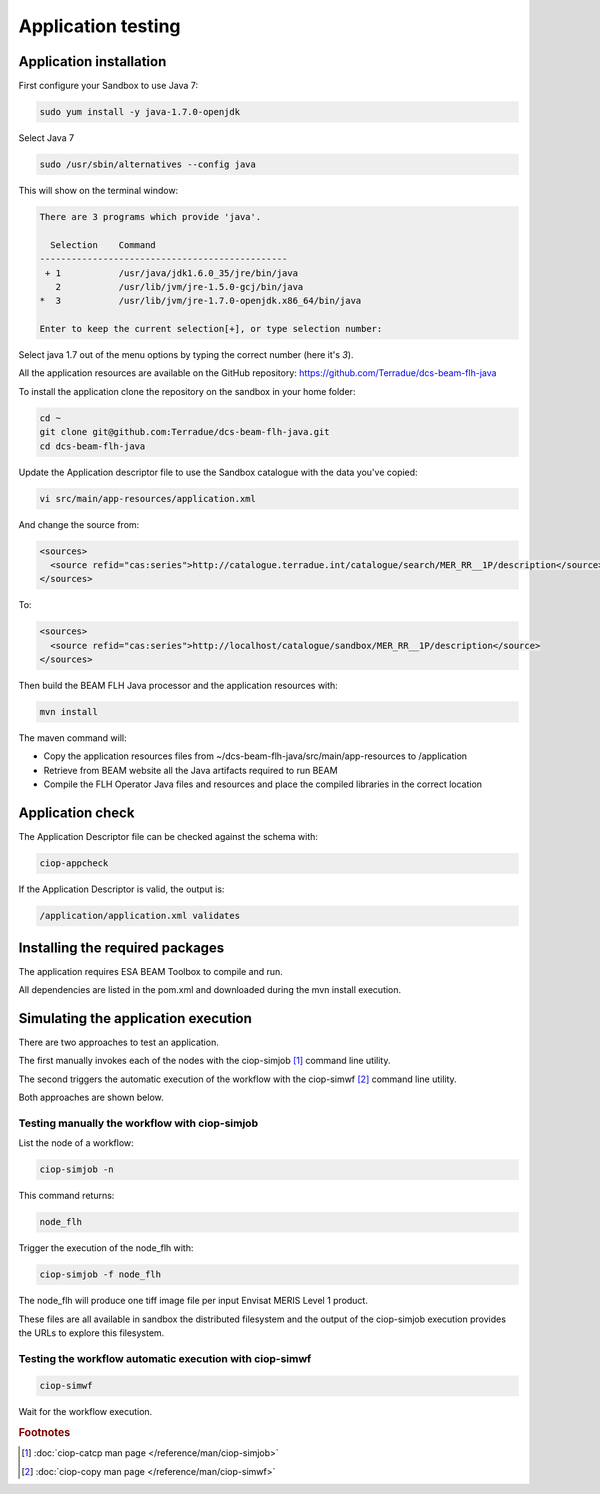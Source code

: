Application testing
===================

Application installation
^^^^^^^^^^^^^^^^^^^^^^^^

First configure your Sandbox to use Java 7:

.. code-block:: bash

  sudo yum install -y java-1.7.0-openjdk

Select Java 7

.. code-block:: bash

  sudo /usr/sbin/alternatives --config java
  
This will show on the terminal window:

.. code-block:: bash

  There are 3 programs which provide 'java'.
  
    Selection    Command
  -----------------------------------------------
   + 1           /usr/java/jdk1.6.0_35/jre/bin/java
     2           /usr/lib/jvm/jre-1.5.0-gcj/bin/java
  *  3           /usr/lib/jvm/jre-1.7.0-openjdk.x86_64/bin/java
  
  Enter to keep the current selection[+], or type selection number:

Select java 1.7 out of the menu options by typing the correct number (here it's *3*).

All the application resources are available on the GitHub repository: https://github.com/Terradue/dcs-beam-flh-java

To install the application clone the repository on the sandbox in your home folder:

.. code-block:: bash

  cd ~
  git clone git@github.com:Terradue/dcs-beam-flh-java.git
  cd dcs-beam-flh-java

Update the Application descriptor file to use the Sandbox catalogue with the data you've copied:

.. code-block:: bash

  vi src/main/app-resources/application.xml

And change the source from:

.. code-block:: xml

  <sources>
    <source refid="cas:series">http://catalogue.terradue.int/catalogue/search/MER_RR__1P/description</source>
  </sources>

To:

.. code-block:: xml

  <sources>
    <source refid="cas:series">http://localhost/catalogue/sandbox/MER_RR__1P/description</source>
  </sources>

Then build the BEAM FLH Java processor and the application resources with:

.. code-block:: bash

  mvn install
  
The maven command will:

* Copy the application resources files from ~/dcs-beam-flh-java/src/main/app-resources to /application
* Retrieve from BEAM website all the Java artifacts required to run BEAM
* Compile the FLH Operator Java files and resources and place the compiled libraries in the correct location 

Application check
^^^^^^^^^^^^^^^^^
  
The Application Descriptor file can be checked against the schema with:

.. code-block:: bash

  ciop-appcheck
  
If the Application Descriptor is valid, the output is:

.. code-block:: bash

  /application/application.xml validates
  
Installing the required packages
^^^^^^^^^^^^^^^^^^^^^^^^^^^^^^^^

The application requires ESA BEAM Toolbox to compile and run. 

All dependencies are listed in the pom.xml and downloaded during the mvn install execution.

Simulating the application execution
^^^^^^^^^^^^^^^^^^^^^^^^^^^^^^^^^^^^
  
There are two approaches to test an application. 

The first manually invokes each of the nodes with the ciop-simjob [#f1]_ command line utility.

The second triggers the automatic execution of the workflow with the ciop-simwf [#f2]_ command line utility.
  
Both approaches are shown below.

Testing manually the workflow with ciop-simjob
----------------------------------------------

List the node of a workflow:

.. code-block:: bash

  ciop-simjob -n
  
This command returns:

.. code-block:: bash

  node_flh

Trigger the execution of the node_flh with:

.. code-block:: bash

  ciop-simjob -f node_flh
  
The node_flh will produce one tiff image file per input Envisat MERIS Level 1 product.

These files are all available in sandbox the distributed filesystem and the output of the ciop-simjob execution provides the URLs to explore this filesystem. 

Testing the workflow automatic execution with ciop-simwf
--------------------------------------------------------

.. code-block:: bash

  ciop-simwf
  
Wait for the workflow execution.

.. rubric:: Footnotes

.. [#f1] :doc:`ciop-catcp man page </reference/man/ciop-simjob>`
.. [#f2] :doc:`ciop-copy man page </reference/man/ciop-simwf>`
